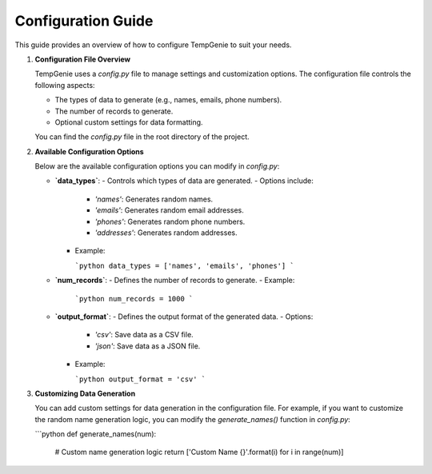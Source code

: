Configuration Guide
===================

This guide provides an overview of how to configure TempGenie to suit your needs.

1. **Configuration File Overview**

   TempGenie uses a `config.py` file to manage settings and customization options. The configuration file controls the following aspects:

   - The types of data to generate (e.g., names, emails, phone numbers).
   - The number of records to generate.
   - Optional custom settings for data formatting.

   You can find the `config.py` file in the root directory of the project.

2. **Available Configuration Options**

   Below are the available configuration options you can modify in `config.py`:

   - **`data_types`**:
     - Controls which types of data are generated.
     - Options include:
       - `'names'`: Generates random names.
       - `'emails'`: Generates random email addresses.
       - `'phones'`: Generates random phone numbers.
       - `'addresses'`: Generates random addresses.
     - Example:
     
       ```python
       data_types = ['names', 'emails', 'phones']
       ```

   - **`num_records`**:
     - Defines the number of records to generate.
     - Example:
     
       ```python
       num_records = 1000
       ```

   - **`output_format`**:
     - Defines the output format of the generated data.
     - Options:
       - `'csv'`: Save data as a CSV file.
       - `'json'`: Save data as a JSON file.
     - Example:
     
       ```python
       output_format = 'csv'
       ```

3. **Customizing Data Generation**

   You can add custom settings for data generation in the configuration file. For example, if you want to customize the random name generation logic, you can modify the `generate_names()` function in `config.py`:

   ```python
   def generate_names(num):
       # Custom name generation logic
       return ['Custom Name {}'.format(i) for i in range(num)]
